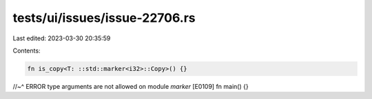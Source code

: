 tests/ui/issues/issue-22706.rs
==============================

Last edited: 2023-03-30 20:35:59

Contents:

.. code-block:: rs

    fn is_copy<T: ::std::marker<i32>::Copy>() {}
//~^ ERROR type arguments are not allowed on module `marker` [E0109]
fn main() {}


